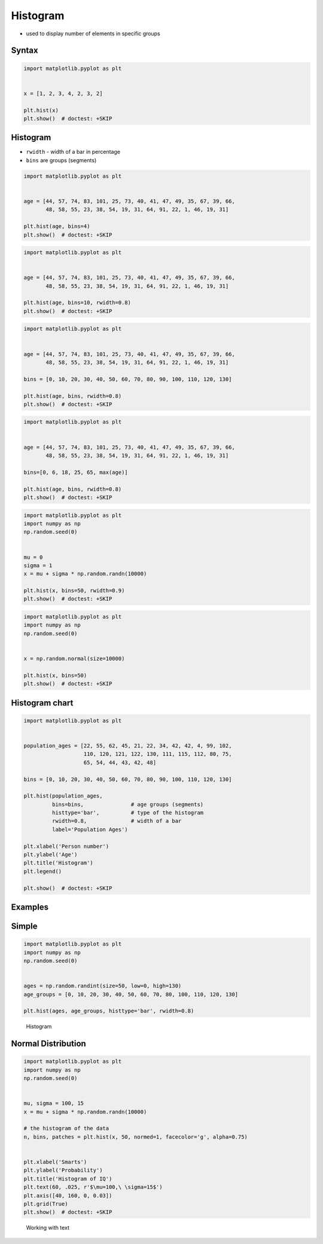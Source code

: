 Histogram
=========
* used to display number of elements in specific groups


Syntax
------
.. code-block:: python

    import matplotlib.pyplot as plt


    x = [1, 2, 3, 4, 2, 3, 2]

    plt.hist(x)
    plt.show()  # doctest: +SKIP

Histogram
---------
* ``rwidth`` - width of a bar in percentage
* ``bins`` are groups (segments)

.. code-block:: python

    import matplotlib.pyplot as plt


    age = [44, 57, 74, 83, 101, 25, 73, 40, 41, 47, 49, 35, 67, 39, 66,
           48, 58, 55, 23, 38, 54, 19, 31, 64, 91, 22, 1, 46, 19, 31]

    plt.hist(age, bins=4)
    plt.show()  # doctest: +SKIP

.. code-block:: python

    import matplotlib.pyplot as plt


    age = [44, 57, 74, 83, 101, 25, 73, 40, 41, 47, 49, 35, 67, 39, 66,
           48, 58, 55, 23, 38, 54, 19, 31, 64, 91, 22, 1, 46, 19, 31]

    plt.hist(age, bins=10, rwidth=0.8)
    plt.show()  # doctest: +SKIP

.. code-block:: python

    import matplotlib.pyplot as plt


    age = [44, 57, 74, 83, 101, 25, 73, 40, 41, 47, 49, 35, 67, 39, 66,
           48, 58, 55, 23, 38, 54, 19, 31, 64, 91, 22, 1, 46, 19, 31]

    bins = [0, 10, 20, 30, 40, 50, 60, 70, 80, 90, 100, 110, 120, 130]

    plt.hist(age, bins, rwidth=0.8)
    plt.show()  # doctest: +SKIP

.. code-block:: python

    import matplotlib.pyplot as plt


    age = [44, 57, 74, 83, 101, 25, 73, 40, 41, 47, 49, 35, 67, 39, 66,
           48, 58, 55, 23, 38, 54, 19, 31, 64, 91, 22, 1, 46, 19, 31]

    bins=[0, 6, 18, 25, 65, max(age)]

    plt.hist(age, bins, rwidth=0.8)
    plt.show()  # doctest: +SKIP

.. code-block:: python

    import matplotlib.pyplot as plt
    import numpy as np
    np.random.seed(0)


    mu = 0
    sigma = 1
    x = mu + sigma * np.random.randn(10000)

    plt.hist(x, bins=50, rwidth=0.9)
    plt.show()  # doctest: +SKIP

.. code-block:: python

    import matplotlib.pyplot as plt
    import numpy as np
    np.random.seed(0)


    x = np.random.normal(size=10000)

    plt.hist(x, bins=50)
    plt.show()  # doctest: +SKIP

Histogram chart
---------------
.. code-block:: python

    import matplotlib.pyplot as plt


    population_ages = [22, 55, 62, 45, 21, 22, 34, 42, 42, 4, 99, 102,
                       110, 120, 121, 122, 130, 111, 115, 112, 80, 75,
                       65, 54, 44, 43, 42, 48]

    bins = [0, 10, 20, 30, 40, 50, 60, 70, 80, 90, 100, 110, 120, 130]

    plt.hist(population_ages,
             bins=bins,               # age groups (segments)
             histtype='bar',          # type of the histogram
             rwidth=0.8,              # width of a bar
             label='Population Ages')

    plt.xlabel('Person number')
    plt.ylabel('Age')
    plt.title('Histogram')
    plt.legend()

    plt.show()  # doctest: +SKIP

Examples
--------

Simple
------
.. code-block:: python

    import matplotlib.pyplot as plt
    import numpy as np
    np.random.seed(0)


    ages = np.random.randint(size=50, low=0, high=130)
    age_groups = [0, 10, 20, 30, 40, 50, 60, 70, 80, 100, 110, 120, 130]

    plt.hist(ages, age_groups, histtype='bar', rwidth=0.8)

.. figure:: img/matplotlib-chart-hist.png

    Histogram

Normal Distribution
-------------------
.. code-block:: python

    import matplotlib.pyplot as plt
    import numpy as np
    np.random.seed(0)


    mu, sigma = 100, 15
    x = mu + sigma * np.random.randn(10000)

    # the histogram of the data
    n, bins, patches = plt.hist(x, 50, normed=1, facecolor='g', alpha=0.75)


    plt.xlabel('Smarts')
    plt.ylabel('Probability')
    plt.title('Histogram of IQ')
    plt.text(60, .025, r'$\mu=100,\ \sigma=15$')
    plt.axis([40, 160, 0, 0.03])
    plt.grid(True)
    plt.show()  # doctest: +SKIP

.. figure:: img/matplotlib-chart-hist-text.png

    Working with text
